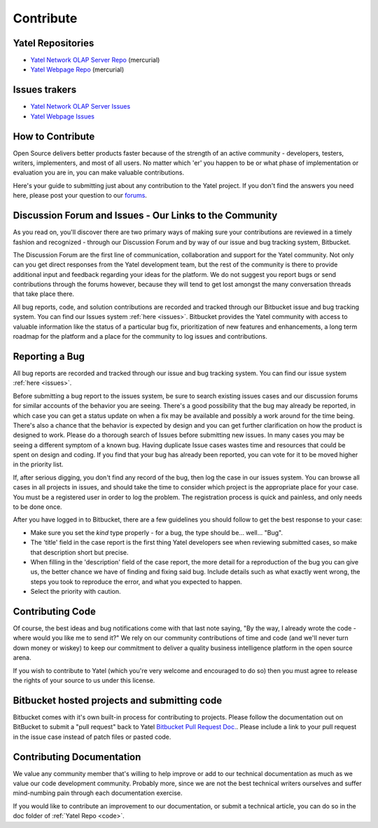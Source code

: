 .. _contribute:

Contribute
==========

.. _code:

Yatel Repositories
------------------

- `Yatel Network OLAP Server Repo <https://bitbucket.org/yatel/yatel>`_ (mercurial)
- `Yatel Webpage Repo <https://bitbucket.org/yatel/webpage>`_ (mercurial)


.. _issues:

Issues trakers
--------------

- `Yatel Network OLAP Server Issues <https://bitbucket.org/yatel/yatel/issues>`_
- `Yatel Webpage Issues <https://bitbucket.org/yatel/webpage/issues>`_


.. _how_to_contribute:

How to Contribute
-----------------

Open Source delivers better products faster because of the strength of an active
community - developers, testers, writers, implementers, and most of all users.
No matter which 'er' you happen to be or what phase of implementation or
evaluation you are in, you can make valuable contributions.

Here's your guide to submitting just about any contribution to the Yatel
project. If you don't find the answers you need here, please post your question
to our `forums <https://groups.google.com/forum/#!forum/utn_kdd>`_.


Discussion Forum and Issues - Our Links to the Community
--------------------------------------------------------

As you read on, you'll discover there are two primary ways of making sure your
contributions are reviewed in a timely fashion and recognized - through our
Discussion Forum and by way of our issue and bug tracking system, Bitbucket.

The Discussion Forum are the first line of communication, collaboration and
support for the Yatel community. Not only can you get direct responses from the
Yatel development team, but the rest of the community is there to provide
additional input and feedback regarding your ideas for the platform. We do
not suggest you report bugs or send contributions through the forums however,
because they will tend to get lost amongst the many conversation threads
that take place there.

All bug reports, code, and solution contributions are recorded and tracked
through our Bitbucket issue and bug tracking system. You can find our
Issues system :ref:`here <issues>`.
Bitbucket provides the Yatel community with access to valuable information
like the status of a particular bug fix, prioritization of new features and
enhancements, a long term roadmap for the platform and a place for the
community to log issues and contributions.


Reporting a Bug
---------------

All bug reports are recorded and tracked through our issue and bug tracking
system. You can find our issue  system :ref:`here <issues>`.

Before submitting a bug report to the issues system, be sure to search existing
issues cases and our discussion forums for similar accounts of the behavior
you are seeing. There's a good possibility that the bug may already be reported,
in which case you can get a status update on when a fix may be available and
possibly a work around for the time being. There's also a chance that the
behavior is expected by design and you can get further clarification on how
the product is designed to work.  Please do a thorough search of Issues
before submitting new issues. In many cases you may be seeing a different
symptom of a known bug. Having duplicate Issue cases wastes time and resources
that could be spent on design and coding. If you find that your bug has already
been reported, you can vote for it to be moved higher in the priority list.

If, after serious digging, you don't find any record of the bug, then log the
case in our issues system. You can browse all cases in all projects in issues,
and should take the time to consider which project is the appropriate place for
your case. You must be a registered user in order to log the problem.
The registration process is quick and painless, and only needs to be done once.

After you have logged in to Bitbucket, there are a few guidelines you should
follow to get the best response to your case:

- Make sure you set the *kind* type properly - for a bug, the type should be... well... "Bug".
- The 'title' field in the case report is the first thing Yatel
  developers see when reviewing submitted cases, so make that description
  short but precise.
- When filling in the 'description' field of the case report, the more detail
  for a reproduction of the bug you can give us, the better chance we have of
  finding and fixing said bug. Include details such as what exactly went wrong,
  the steps you took to reproduce the error, and what you expected to happen.
- Select the priority with caution.


Contributing Code
-----------------

Of course, the best ideas and bug notifications come with that last note
saying, "By the way, I already wrote the code - where would you like me to
send it?" We rely on our community contributions of time and code (and
we'll never turn down money or wiskey) to keep our commitment to deliver a
quality business intelligence platform in the open source arena.

If you wish to contribute to Yatel (which you're very welcome and encouraged
to do so) then you must agree to release the rights of your source to us under
this license.


Bitbucket hosted projects and submitting code
---------------------------------------------

Bitbucket comes with it's own built-in process for contributing to projects.
Please follow the documentation out on BitBucket to submit a "pull request"
back to Yatel `Bitbucket Pull Request Doc. <https://confluence.atlassian.com/display/BITBUCKET/Work+with+pull+requests>`_.
Please include a link to your pull request in the issue case instead of patch files or pasted code.


Contributing Documentation
--------------------------

We value any community member that's willing to help improve or add to our
technical documentation as much as we value our code development community.
Probably more, since we are not the best technical writers ourselves and suffer
mind-numbing pain through each documentation exercise.

If you would like to contribute an improvement to our documentation, or submit
a technical article, you can do so in the doc folder of :ref:`Yatel Repo <code>`.


